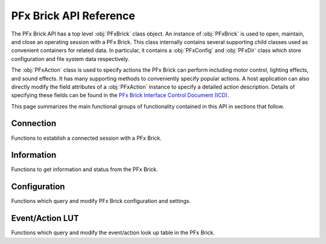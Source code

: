 .. _apireference:

***********************
PFx Brick API Reference
***********************

The PFx Brick API has a top level :obj:`PFxBrick` class object.  An instance of :obj:`PFxBrick` is used to open, maintain, and close an operating session with a PFx Brick.  This class internally contains several supporting child classes used as convenient containers for related data.  In particular, it contains a :obj:`PFxConfig` and :obj:`PFxDir` class which store configuration and file system data respectively.

The :obj:`PFxAction` class is used to specify actions the PFx Brick can perform including motor control, lighting effects, and sound effects.  It has many supporting methods to conveniently specify popular actions.  A host application can also directly modify the field attributes of a :obj:`PFxAction` instance to specify a detailed action description.  Details of specifying these fields can be found in the `PFx Brick Interface Control Document (ICD) <https://www.fxbricks.com//downloads/PFxBrickICD-Rev3.36.pdf>`_.

This page summarizes the main functional groups of functionality contained in this API in sections that follow.

Connection
----------

Functions to establish a connected session with a PFx Brick.

.. hlist:: 
    :columns: 2
    
    * :cpp:func:`PFxBrick::open`
    * :cpp:func:`PFxBrick::close`
      
  
Information
-----------

Functions to get information and status from the PFx Brick.

.. hlist::
    :columns: 2

    * :cpp:func:`PFxBrick::get_icd_rev` 
    * :cpp:func:`PFxBrick::get_status`  
    * :cpp:func:`PFxBrick::print_status`
    * :cpp:func:`PFxBrick::get_name`    
    * :cpp:func:`PFxBrick::set_name`    
  
Configuration
-------------

Functions which query and modify PFx Brick configuration and settings.

.. hlist::
    :columns: 2

    * :cpp:func:`PFxBrick::get_config`
    * :cpp:func:`PFxBrick::set_config`
    * :cpp:func:`PFxBrick::print_config`
    * :cpp:func:`PFxBrick::reset_factory_config`
    
Event/Action LUT
----------------

Functions which query and modify the event/action look up table in the PFx Brick.

.. hlist::
    :columns: 2

    * :cpp:func:`PFxBrick::get_action`
    * :cpp:func:`PFxBrick::get_action_by_address`
    * :cpp:func:`PFxBrick::set_action`
    * :cpp:func:`PFxBrick::set_action_by_address`
  

